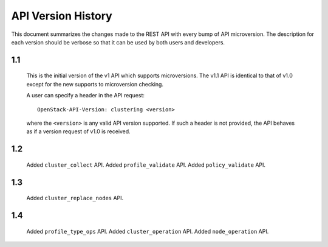 
API Version History
~~~~~~~~~~~~~~~~~~~

This document summarizes the changes made to the REST API with every bump of
API microversion. The description for each version should be verbose so that
it can be used by both users and developers.


1.1
---

   This is the initial version of the v1 API which supports microversions.
   The v1.1 API is identical to that of v1.0 except for the new supports to
   microversion checking.

   A user can specify a header in the API request::

     OpenStack-API-Version: clustering <version>

   where the ``<version>`` is any valid API version supported. If such a
   header is not provided, the API behaves as if a version request of v1.0
   is received.

1.2
---

   Added ``cluster_collect`` API.
   Added ``profile_validate`` API.
   Added ``policy_validate`` API.

1.3
---

   Added ``cluster_replace_nodes`` API.

1.4
---

   Added ``profile_type_ops`` API.
   Added ``cluster_operation`` API.
   Added ``node_operation`` API.
